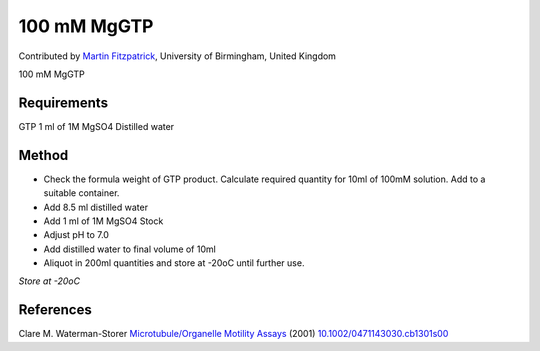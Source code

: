 100 mM MgGTP
========================================================================================================

.. sectionauthor:: mfitzp <martin.fitzpatrick@gmail.com>

Contributed by `Martin Fitzpatrick <martin.fitzpatrick@gmail.com>`__, University of Birmingham, United Kingdom

100 mM MgGTP






Requirements
------------
GTP
1 ml of 1M MgSO4
Distilled water


Method
------

- Check the formula weight of GTP product. Calculate required quantity for 10ml of 100mM solution. Add to a suitable container.


- Add 8.5 ml distilled water


- Add 1 ml of 1M MgSO4 Stock 


- Adjust pH to 7.0


- Add distilled water to final volume of 10ml


- Aliquot in 200ml quantities and store at -20oC until further use.

*Store at -20oC*






References
----------


Clare M. Waterman-Storer `Microtubule/Organelle Motility Assays <http://dx.doi.org/10.1002/0471143030.cb1301s00>`_  (2001)
`10.1002/0471143030.cb1301s00 <http://dx.doi.org/10.1002/0471143030.cb1301s00>`_







